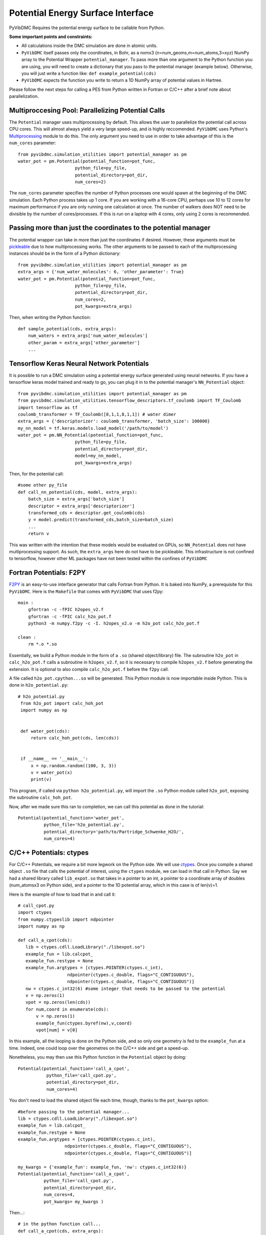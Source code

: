 Potential Energy Surface Interface
=========================================================

PyVibDMC Requires the potential energy surface to be callable from Python.

**Some important points and constraints:**

- All calculations inside the DMC simulation are done in atomic units.

- ``PyVibDMC`` itself passes only the coordinates, in Bohr, as a nxmx3 (n=num_geoms,m=num_atoms,3=xyz) NumPy array to the Potential Wrapper ``potential_manager``. To pass more than one argument to the Python function you are using, you will need to create a dictionary that you pass to the potential manager (example below). Otherwise, you will just write a function like: ``def example_potential(cds)``

- ``PyVibDMC`` expects the function you write to return a 1D NumPy array of potential values in Hartree.

Please follow the next steps for calling a PES from Python written in Fortran or C/C++ after a brief note about
parallelization.

Multiproccesing Pool: Parallelizing Potential Calls
-------------------------------------------------------
The ``Potential`` manager uses multiprocessing by default. This allows the user to parallelize the potential call across CPU cores.  This will almost always
yield a very large speed-up, and is highly reccomended. ``PyVibDMC`` uses
Python's `Multiprocessing <https://docs.python.org/3.7/library/multiprocessing.html#module-multiprocessing>`_ module to
do this. The only argument you need to use in order to take advantage of this is the ``num_cores`` parameter::

    from pyvibdmc.simulation_utilities import potential_manager as pm
    water_pot = pm.Potential(potential_function=pot_func,
                          python_file=py_file,
                          potential_directory=pot_dir,
                          num_cores=2)

The ``num_cores`` parameter specifies the number of Python processes one would spawn at the beginning of
the DMC simulation. Each Python process takes up 1 core. If you are working with a 16-core CPU,
perhaps use 10 to 12 cores for maximum performance if you are only running one calculation at once.
The number of walkers does NOT need to be divisible by the number of cores/processes.
If this is run on a laptop with 4 cores, only using 2 cores is recommended.

Passing more than just the coordinates to the potential manager
------------------------------------------------------------------
The potential wrapper can take in more than just the coordinates if desired.  However, these arguments must be
`pickleable <https://stackoverflow.com/questions/3603581/what-does-it-mean-for-an-object-to-be-picklable-or-pickle-able>`_ due to how multiprocessing works.  The other arguments to be passed to each of
the multiprocessing instances should be in the form of a Python dictionary::

    from pyvibdmc.simulation_utilities import potential_manager as pm
    extra_args = {'num_water_molecules': 6, 'other_parameter': True}
    water_pot = pm.Potential(potential_function=pot_func,
                          python_file=py_file,
                          potential_directory=pot_dir,
                          num_cores=2,
                          pot_kwargs=extra_args)

Then, when writing the Python function::

    def sample_potential(cds, extra_args):
        num_waters = extra_args['num_water_molecules']
        other_param = extra_args['other_parameter']
        ...

Tensorflow Keras Neural Network Potentials
-------------------------------------------------------
It is possible to run a DMC simulation using a potential energy surface generated using neural networks.  If you have
a tensorflow keras model trained and ready to go, you can plug it in to the potential manager's ``NN_Potential`` object::

    from pyvibdmc.simulation_utilities import potential_manager as pm
    from pyvibdmc.simulation_utilities.tensorflow_descriptors.tf_coulomb import TF_Coulomb
    import tensorflow as tf
    coulomb_transformer = TF_Coulomb([8,1,1,8,1,1]) # water dimer
    extra_args = {'descriptorizer': coulomb_transformer, 'batch_size': 100000}
    my_nn_model = tf.keras.models.load_model('/path/to/model')
    water_pot = pm.NN_Potential(potential_function=pot_func,
                          python_file=py_file,
                          potential_directory=pot_dir,
                          model=my_nn_model,
                          pot_kwargs=extra_args)

Then, for the potential call::

    #some other py_file
    def call_nn_potential(cds, model, extra_args):
        batch_size = extra_args['batch_size']
        descriptor = extra_args['descriptorizer']
        transformed_cds = descriptor.get_coulomb(cds)
        y = model.predict(transformed_cds,batch_size=batch_size)
        ...
        return v

This was written with the intention that these models would be evaluated on GPUs, so ``NN_Potential`` does not have multiprocessing support.
As such, the ``extra_args`` here do not have to be pickleable.
This infrastructure is not confined to tensorflow, however other ML packages have not been tested within the confines of ``PyVibDMC``

Fortran Potentials: F2PY
-------------------------------------------------------
`F2PY <https://numpy.org/doc/stable/f2py/>`_ is an easy-to-use interface generator
that calls Fortran from Python. It is baked into NumPy, a prerequisite for this ``PyVibDMC``.
Here is the ``Makefile`` that comes with ``PyVibDMC`` that uses f2py::

   main :
       gfortran -c -fPIC h2opes_v2.f
       gfortran -c -fPIC calc_h2o_pot.f
       python3 -m numpy.f2py -c -I. h2opes_v2.o -m h2o_pot calc_h2o_pot.f

   clean :
       rm *.o *.so

Essentially, we build a Python module in the form of a ``.so`` (shared object/library) file.
The subroutine ``h2o_pot`` in ``calc_h2o_pot.f`` calls a subroutine in ``h2opes_v2.f``, so it is
necessary to compile ``h2opes_v2.f`` before generating the extension. It is optional to also compile
``calc_h2o_pot.f`` before the ``f2py`` call.

A file called ``h2o_pot.cpython...so`` will be generated.  This Python module is now importable inside Python.
This is done in ``h2o_potential.py``::

   # h2o_potential.py
    from h2o_pot import calc_hoh_pot
    import numpy as np


    def water_pot(cds):
        return calc_hoh_pot(cds, len(cds))


    if __name__ == '__main__':
        x = np.random.random((100, 3, 3))
        v = water_pot(x)
        print(v)

This program, if called via ``python h2o_potential.py``, will import the ``.so`` Python module called ``h2o_pot``,
exposing the subroutine ``calc_hoh_pot``.

Now, after we made sure this ran to completion, we can call this potential as done in the tutorial::

    Potential(potential_function='water_pot',
              python_file='h2o_potential.py',
              potential_directory='path/to/Partridge_Schwenke_H2O/',
              num_cores=4)

C/C++ Potentials: ctypes
-------------------------------------------------------
For C/C++ Potentials, we require a bit more legwork on the Python side. We will use
`ctypes <https://docs.python.org/3/library/ctypes.html>`_.
Once you compile a shared object
``.so`` file that calls the potential of interest, using the ``ctypes`` module, we can load in that call in Python.
Say we had a shared library called ``lib_expot.so`` that takes in a pointer to an int, a pointer to a coordinate
array of doubles (num_atomsx3 on Python side), and a pointer to the 1D potential array, which in this case is of len(v)=1.

Here is the example of how to load that in and call it::

   # call_cpot.py
   import ctypes
   from numpy.ctypeslib import ndpointer
   import numpy as np

   def call_a_cpot(cds):
      lib = ctypes.cdll.LoadLibrary("./libexpot.so")
      example_fun = lib.calcpot_
      example_fun.restype = None
      example_fun.argtypes = [ctypes.POINTER(ctypes.c_int),
                      ndpointer(ctypes.c_double, flags="C_CONTIGUOUS"),
                      ndpointer(ctypes.c_double, flags="C_CONTIGUOUS")]
      nw = ctypes.c_int32(6) #some integer that needs to be passed to the potential
      v = np.zeros(1)
      vpot = np.zeros(len(cds))
      for num,coord in enumerate(cds):
          v = np.zeros(1)
          example_fun(ctypes.byref(nw),v,coord)
          vpot[num] = v[0]

In this example, all the looping is done on the Python side, and so only one geometry is fed to the
``example_fun`` at a time. Indeed, one could loop over the geometres on the C/C++ side and get a speed-up.

Nonetheless, you may then use this Python function in the ``Potential`` object by doing::

   Potential(potential_function='call_a_cpot',
              python_file='call_cpot.py',
              potential_directory=pot_dir,
              num_cores=4)

You don't need to load the shared object file each time, though, thanks to the ``pot_kwargs`` option::

    #before passing to the potential manager...
    lib = ctypes.cdll.LoadLibrary("./libexpot.so")
    example_fun = lib.calcpot_
    example_fun.restype = None
    example_fun.argtypes = [ctypes.POINTER(ctypes.c_int),
                      ndpointer(ctypes.c_double, flags="C_CONTIGUOUS"),
                      ndpointer(ctypes.c_double, flags="C_CONTIGUOUS")]

    my_kwargs = {'example_fun': example_fun, 'nw': ctypes.c_int32(6)}
    Potential(potential_function='call_a_cpot',
              python_file='call_cpot.py',
              potential_directory=pot_dir,
              num_cores=4,
              pot_kwargs= my_kwargs )

Then...::

    # in the python function call...
    def call_a_cpot(cds, extra_args):
      ex_fun = extra_args['example_fun']
      nw = extra_args['nw']
      v = np.zeros(1)
      vpot = np.zeros(len(cds))
      for num,coord in enumerate(cds):
          v = np.zeros(1)
          ex_fun(ctypes.byref(nw),v,coord)
          vpot[num] = v[0]

Alternative Approach (Not recommended): executables and subprocess calls
-------------------------------------------------------------------------------
If for some reason these do not meet your needs, you can always write the (nxmx3) geometries to a file, call an
executable that loads in the file, and then reload back in the potential values written to a second file, all in
a Python call. This is not recommended as it will be slow, as hard drive reads/writes are slow (especially if you have
a hard drive vs an SSD).  Nonetheless, here is an example of how to do such a thing::

   #pot_call_exec.py
   import subprocess as sub
   def call_exec(cds):
      exportCoords(cds,'coords.txt') #some function that writes the coordinates to file
      sub.run('./pot_executable',cwd='...',shell=True)
      pots = np.loadtxt('pots.txt')
      return pots

Then, we may use this function in the ``Potential`` object::

   Potential(potential_function='call_exec',
              python_file='pot_call_exec.py',
              potential_directory=pot_dir,
              num_cores=1) #cannot parallelize executables easily using multiprocessing. Can read/write to mutliple files...

